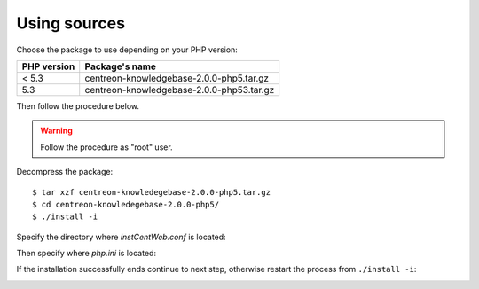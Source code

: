 .. _update_from_sources:

=============
Using sources
=============

Choose the package to use depending on your PHP version:

+--------------------+-----------------------------------------+
|PHP version         |Package's name                           |
+====================+=========================================+
|< 5.3               |centreon-knowledgebase-2.0.0-php5.tar.gz |
+--------------------+-----------------------------------------+
|5.3                 |centreon-knowledgebase-2.0.0-php53.tar.gz|
+--------------------+-----------------------------------------+

Then follow the procedure below.

.. warning::

   Follow the procedure as "root" user.

Decompress the package::

  $ tar xzf centreon-knowledegebase-2.0.0-php5.tar.gz
  $ cd centreon-knowledegebase-2.0.0-php5/
  $ ./install -i

Specify the directory where *instCentWeb.conf* is located:

.. image:: ../_static/installation/install_sh_instwebconf.png
   :align: center

Then specify where *php.ini* is located:

.. image:: ../_static/installation/install_sh_phpini.png
   :align: center

If the installation successfully ends continue to next step, otherwise
restart the process from ``./install -i``:

.. image:: ../_static/installation/install_sh_complete.png
   :align: center
